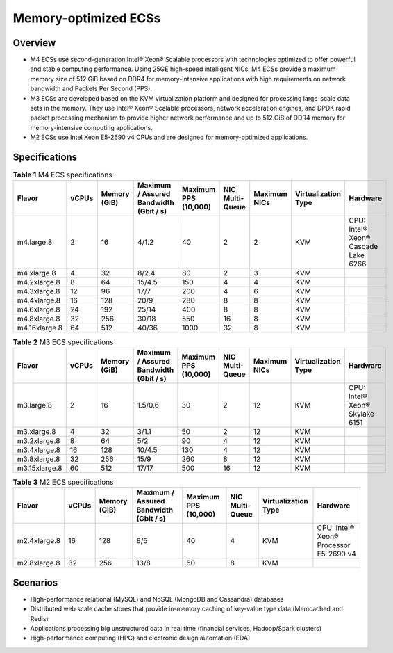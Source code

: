 Memory-optimized ECSs
=====================

Overview
--------

-  M4 ECSs use second-generation Intel® Xeon® Scalable processors with technologies optimized to offer powerful and stable computing performance. Using 25GE high-speed intelligent NICs, M4 ECSs provide a maximum memory size of 512 GiB based on DDR4 for memory-intensive applications with high requirements on network bandwidth and Packets Per Second (PPS).
-  M3 ECSs are developed based on the KVM virtualization platform and designed for processing large-scale data sets in the memory. They use Intel® Xeon® Scalable processors, network acceleration engines, and DPDK rapid packet processing mechanism to provide higher network performance and up to 512 GiB of DDR4 memory for memory-intensive computing applications.
-  M2 ECSs use Intel Xeon E5-2690 v4 CPUs and are designed for memory-optimized applications.

Specifications
--------------



.. _ENUSTOPIC0035550301table285612469463:

.. table:: **Table 1** M4 ECS specifications

   +---------------+-------+--------------+----------------------------------------+----------------------+-----------------+--------------+---------------------+-------------------------------------+
   | Flavor        | vCPUs | Memory (GiB) | Maximum / Assured Bandwidth (Gbit / s) | Maximum PPS (10,000) | NIC Multi-Queue | Maximum NICs | Virtualization Type | Hardware                            |
   +===============+=======+==============+========================================+======================+=================+==============+=====================+=====================================+
   | m4.large.8    | 2     | 16           | 4/1.2                                  | 40                   | 2               | 2            | KVM                 | CPU: Intel® Xeon® Cascade Lake 6266 |
   +---------------+-------+--------------+----------------------------------------+----------------------+-----------------+--------------+---------------------+-------------------------------------+
   | m4.xlarge.8   | 4     | 32           | 8/2.4                                  | 80                   | 2               | 3            | KVM                 |                                     |
   +---------------+-------+--------------+----------------------------------------+----------------------+-----------------+--------------+---------------------+-------------------------------------+
   | m4.2xlarge.8  | 8     | 64           | 15/4.5                                 | 150                  | 4               | 4            | KVM                 |                                     |
   +---------------+-------+--------------+----------------------------------------+----------------------+-----------------+--------------+---------------------+-------------------------------------+
   | m4.3xlarge.8  | 12    | 96           | 17/7                                   | 200                  | 4               | 6            | KVM                 |                                     |
   +---------------+-------+--------------+----------------------------------------+----------------------+-----------------+--------------+---------------------+-------------------------------------+
   | m4.4xlarge.8  | 16    | 128          | 20/9                                   | 280                  | 8               | 8            | KVM                 |                                     |
   +---------------+-------+--------------+----------------------------------------+----------------------+-----------------+--------------+---------------------+-------------------------------------+
   | m4.6xlarge.8  | 24    | 192          | 25/14                                  | 400                  | 8               | 8            | KVM                 |                                     |
   +---------------+-------+--------------+----------------------------------------+----------------------+-----------------+--------------+---------------------+-------------------------------------+
   | m4.8xlarge.8  | 32    | 256          | 30/18                                  | 550                  | 16              | 8            | KVM                 |                                     |
   +---------------+-------+--------------+----------------------------------------+----------------------+-----------------+--------------+---------------------+-------------------------------------+
   | m4.16xlarge.8 | 64    | 512          | 40/36                                  | 1000                 | 32              | 8            | KVM                 |                                     |
   +---------------+-------+--------------+----------------------------------------+----------------------+-----------------+--------------+---------------------+-------------------------------------+



.. _ENUSTOPIC0035550301table10833218224040:

.. table:: **Table 2** M3 ECS specifications

   +---------------+-------+--------------+----------------------------------------+----------------------+-----------------+--------------+---------------------+--------------------------------+
   | Flavor        | vCPUs | Memory (GiB) | Maximum / Assured Bandwidth (Gbit / s) | Maximum PPS (10,000) | NIC Multi-Queue | Maximum NICs | Virtualization Type | Hardware                       |
   +===============+=======+==============+========================================+======================+=================+==============+=====================+================================+
   | m3.large.8    | 2     | 16           | 1.5/0.6                                | 30                   | 2               | 12           | KVM                 | CPU: Intel® Xeon® Skylake 6151 |
   +---------------+-------+--------------+----------------------------------------+----------------------+-----------------+--------------+---------------------+--------------------------------+
   | m3.xlarge.8   | 4     | 32           | 3/1.1                                  | 50                   | 2               | 12           | KVM                 |                                |
   +---------------+-------+--------------+----------------------------------------+----------------------+-----------------+--------------+---------------------+--------------------------------+
   | m3.2xlarge.8  | 8     | 64           | 5/2                                    | 90                   | 4               | 12           | KVM                 |                                |
   +---------------+-------+--------------+----------------------------------------+----------------------+-----------------+--------------+---------------------+--------------------------------+
   | m3.4xlarge.8  | 16    | 128          | 10/4.5                                 | 130                  | 4               | 12           | KVM                 |                                |
   +---------------+-------+--------------+----------------------------------------+----------------------+-----------------+--------------+---------------------+--------------------------------+
   | m3.8xlarge.8  | 32    | 256          | 15/9                                   | 260                  | 8               | 12           | KVM                 |                                |
   +---------------+-------+--------------+----------------------------------------+----------------------+-----------------+--------------+---------------------+--------------------------------+
   | m3.15xlarge.8 | 60    | 512          | 17/17                                  | 500                  | 16              | 12           | KVM                 |                                |
   +---------------+-------+--------------+----------------------------------------+----------------------+-----------------+--------------+---------------------+--------------------------------+



.. _ENUSTOPIC0035550301table38605135203957:

.. table:: **Table 3** M2 ECS specifications

   +--------------+-------+--------------+----------------------------------------+----------------------+-----------------+---------------------+----------------------------------------+
   | Flavor       | vCPUs | Memory (GiB) | Maximum / Assured Bandwidth (Gbit / s) | Maximum PPS (10,000) | NIC Multi-Queue | Virtualization Type | Hardware                               |
   +==============+=======+==============+========================================+======================+=================+=====================+========================================+
   | m2.4xlarge.8 | 16    | 128          | 8/5                                    | 40                   | 4               | KVM                 | CPU: Intel® Xeon® Processor E5-2690 v4 |
   +--------------+-------+--------------+----------------------------------------+----------------------+-----------------+---------------------+----------------------------------------+
   | m2.8xlarge.8 | 32    | 256          | 13/8                                   | 60                   | 8               | KVM                 |                                        |
   +--------------+-------+--------------+----------------------------------------+----------------------+-----------------+---------------------+----------------------------------------+

Scenarios
---------

-  High-performance relational (MySQL) and NoSQL (MongoDB and Cassandra) databases
-  Distributed web scale cache stores that provide in-memory caching of key-value type data (Memcached and Redis)
-  Applications processing big unstructured data in real time (financial services, Hadoop/Spark clusters)
-  High-performance computing (HPC) and electronic design automation (EDA)



